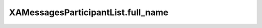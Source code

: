 XAMessagesParticipantList.full_name
===================================

.. automethod:: PyXA.apps.Messages.XAMessagesParticipantList.full_name
